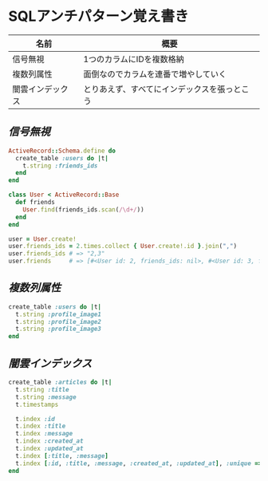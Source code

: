 * SQLアンチパターン覚え書き

   | 名前             | 概要                                         |
   |------------------+----------------------------------------------|
   | 信号無視         | 1つのカラムにIDを複数格納                    |
   | 複数列属性       | 面倒なのでカラムを連番で増やしていく         |
   | 闇雲インデックス | とりあえず、すべてにインデックスを張っとこう |

** [[jaywalking.rb][信号無視]]

#+BEGIN_SRC ruby
ActiveRecord::Schema.define do
  create_table :users do |t|
    t.string :friends_ids
  end
end

class User < ActiveRecord::Base
  def friends
    User.find(friends_ids.scan(/\d+/))
  end
end

user = User.create!
user.friends_ids = 2.times.collect { User.create!.id }.join(",")
user.friends_ids # => "2,3"
user.friends     # => [#<User id: 2, friends_ids: nil>, #<User id: 3, friends_ids: nil>]
#+END_SRC

** [[multi_column_attribute.rb][複数列属性]]

#+BEGIN_SRC ruby
create_table :users do |t|
  t.string :profile_image1
  t.string :profile_image2
  t.string :profile_image3
end
#+END_SRC

** [[index_shotgun.rb][闇雲インデックス]]

#+BEGIN_SRC ruby
create_table :articles do |t|
  t.string :title
  t.string :message
  t.timestamps

  t.index :id
  t.index :title
  t.index :message
  t.index :created_at
  t.index :updated_at
  t.index [:title, :message]
  t.index [:id, :title, :message, :created_at, :updated_at], :unique => true, :name => :all
end
#+END_SRC
